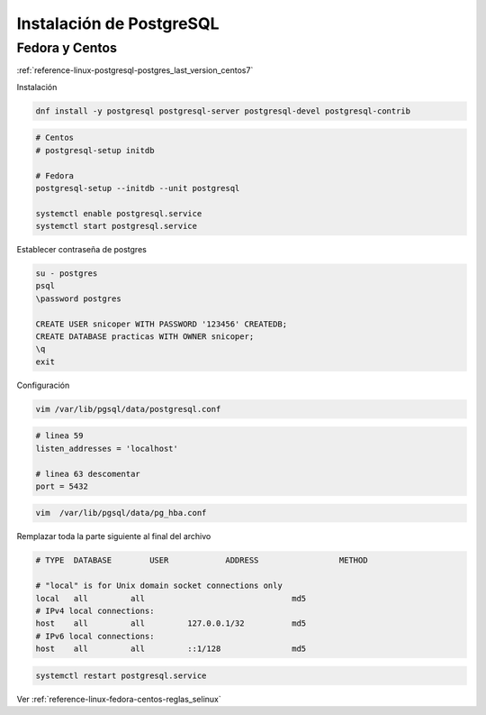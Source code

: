 .. _reference-linux-postgresql-instalacion_postgresql:

#########################
Instalación de PostgreSQL
#########################

Fedora y Centos
***************

:ref:`reference-linux-postgresql-postgres_last_version_centos7`

Instalación

.. code-block:: bash

    dnf install -y postgresql postgresql-server postgresql-devel postgresql-contrib

.. code-block:: bash

    # Centos
    # postgresql-setup initdb

    # Fedora
    postgresql-setup --initdb --unit postgresql

    systemctl enable postgresql.service
    systemctl start postgresql.service

Establecer contraseña de postgres

.. code-block:: bash

    su - postgres
    psql
    \password postgres

    CREATE USER snicoper WITH PASSWORD '123456' CREATEDB;
    CREATE DATABASE practicas WITH OWNER snicoper;
    \q
    exit

Configuración

.. code-block:: bash

    vim /var/lib/pgsql/data/postgresql.conf

.. code-block:: bash

    # linea 59
    listen_addresses = 'localhost'

    # linea 63 descomentar
    port = 5432

.. code-block:: bash

    vim  /var/lib/pgsql/data/pg_hba.conf

Remplazar toda la parte siguiente al final del archivo

.. code-block:: bash

    # TYPE  DATABASE        USER            ADDRESS                 METHOD

    # "local" is for Unix domain socket connections only
    local   all         all                               md5
    # IPv4 local connections:
    host    all         all         127.0.0.1/32          md5
    # IPv6 local connections:
    host    all         all         ::1/128               md5

.. code-block:: bash

    systemctl restart postgresql.service

Ver :ref:`reference-linux-fedora-centos-reglas_selinux`
